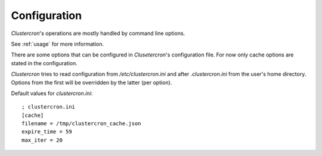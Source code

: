 .. _configuration:

Configuration
=============

*Clustercron*'s operations are mostly handled by command line options.

See :ref:`usage` for more information.

There are some options that can be configured in *Clusetercron*'s configuration
file. For now only cache options are stated in the configuration.

*Clustercron* tries to read configuration from `/etc/clustercron.ini` and after
`.clustercron.ini` from the user's home directory. Options from the first will
be overridden by the latter (per option).


Default values for `clustercron.ini`::

    ; clustercron.ini
    [cache]
    filename = /tmp/clustercron_cache.json
    expire_time = 59
    max_iter = 20
